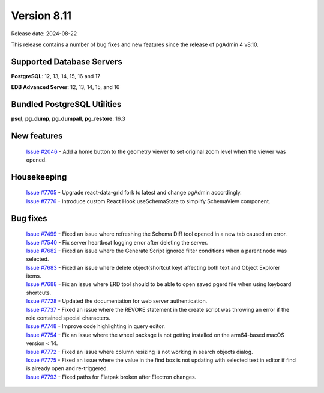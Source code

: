 ************
Version 8.11
************

Release date: 2024-08-22

This release contains a number of bug fixes and new features since the release of pgAdmin 4 v8.10.

Supported Database Servers
**************************
**PostgreSQL**: 12, 13, 14, 15, 16 and 17

**EDB Advanced Server**: 12, 13, 14, 15, and 16

Bundled PostgreSQL Utilities
****************************
**psql**, **pg_dump**, **pg_dumpall**, **pg_restore**: 16.3


New features
************

  | `Issue #2046 <https://github.com/pgadmin-org/pgadmin4/issues/2046>`_ -  Add a home button to the geometry viewer to set original zoom level when the viewer was opened.

Housekeeping
************

  | `Issue #7705 <https://github.com/pgadmin-org/pgadmin4/issues/7705>`_ -  Upgrade react-data-grid fork to latest and change pgAdmin accordingly.
  | `Issue #7776 <https://github.com/pgadmin-org/pgadmin4/issues/7776>`_ -  Introduce custom React Hook useSchemaState to simplify SchemaView component.

Bug fixes
*********

  | `Issue #7499 <https://github.com/pgadmin-org/pgadmin4/issues/7499>`_ -  Fixed an issue where refreshing the Schema Diff tool opened in a new tab caused an error.
  | `Issue #7540 <https://github.com/pgadmin-org/pgadmin4/issues/7540>`_ -  Fix server heartbeat logging error after deleting the server.
  | `Issue #7682 <https://github.com/pgadmin-org/pgadmin4/issues/7682>`_ -  Fixed an issue where the Generate Script ignored filter conditions when a parent node was selected.
  | `Issue #7683 <https://github.com/pgadmin-org/pgadmin4/issues/7683>`_ -  Fixed an issue where delete object(shortcut key) affecting both text and Object Explorer items.
  | `Issue #7688 <https://github.com/pgadmin-org/pgadmin4/issues/7688>`_ -  Fix an issue where ERD tool should to be able to open saved pgerd file when using keyboard shortcuts.
  | `Issue #7728 <https://github.com/pgadmin-org/pgadmin4/issues/7728>`_ -  Updated the documentation for web server authentication.
  | `Issue #7737 <https://github.com/pgadmin-org/pgadmin4/issues/7737>`_ -  Fixed an issue where the REVOKE statement in the create script was throwing an error if the role contained special characters.
  | `Issue #7748 <https://github.com/pgadmin-org/pgadmin4/issues/7748>`_ -  Improve code highlighting in query editor.
  | `Issue #7754 <https://github.com/pgadmin-org/pgadmin4/issues/7754>`_ -  Fix an issue where the wheel package is not getting installed on the arm64-based macOS version < 14.
  | `Issue #7772 <https://github.com/pgadmin-org/pgadmin4/issues/7772>`_ -  Fixed an issue where column resizing is not working in search objects dialog.
  | `Issue #7775 <https://github.com/pgadmin-org/pgadmin4/issues/7775>`_ -  Fixed an issue where the value in the find box is not updating with selected text in editor if find is already open and re-triggered.
  | `Issue #7793 <https://github.com/pgadmin-org/pgadmin4/issues/7793>`_ -  Fixed paths for Flatpak broken after Electron changes.
